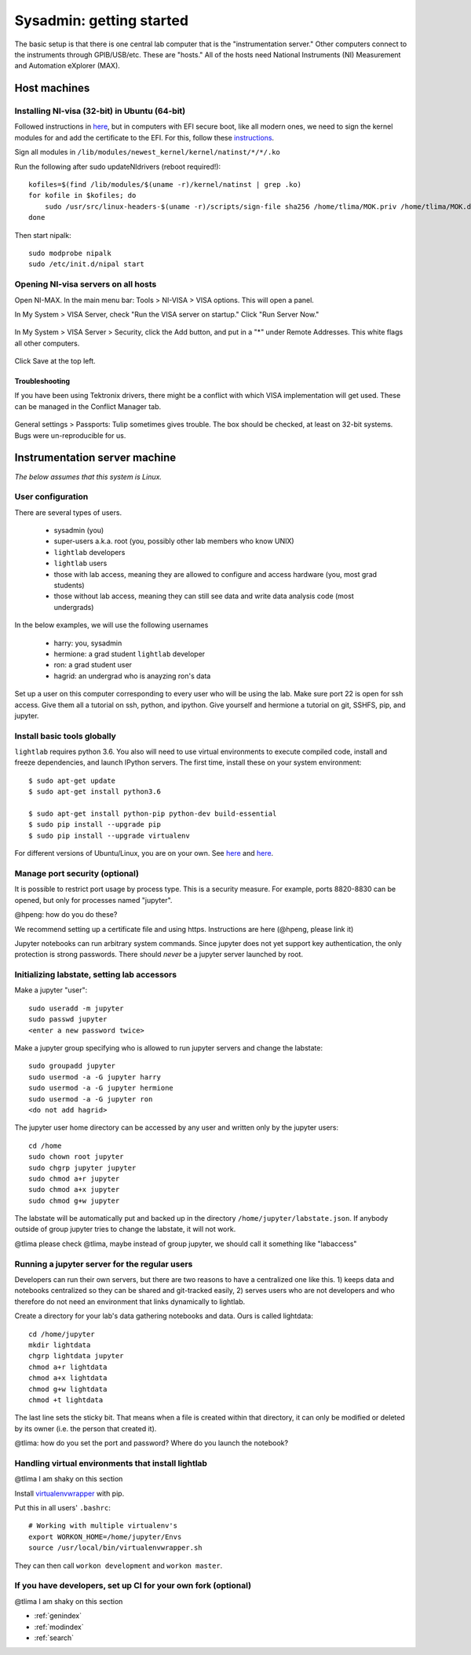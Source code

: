 Sysadmin: getting started
================================================
The basic setup is that there is one central lab computer that is the "instrumentation server." Other computers connect to the instruments through GPIB/USB/etc. These are "hosts." All of the hosts need National Instruments (NI) Measurement and Automation eXplorer (MAX).

Host machines
^^^^^^^^^^^^^

Installing NI-visa (32-bit) in Ubuntu (64-bit)
----------------------------------------------
Followed instructions in `here <http://forums.ni.com/t5/Linux-Users/Using-NI-VISA-with-Arch-Linux-or-Ubuntu-14-04/gpm-p/3462361#M2287>`_, but in computers with EFI secure boot, like all modern ones, we need to sign the kernel modules for and add the certificate to the EFI. For this, follow these `instructions <http://askubuntu.com/questions/762254/why-do-i-get-required-key-not-available-when-install-3rd-party-kernel-modules>`_.

Sign all modules in ``/lib/modules/newest_kernel/kernel/natinst/*/*/.ko``

Run the following after sudo updateNIdrivers (reboot required!)::

    kofiles=$(find /lib/modules/$(uname -r)/kernel/natinst | grep .ko)
    for kofile in $kofiles; do
        sudo /usr/src/linux-headers-$(uname -r)/scripts/sign-file sha256 /home/tlima/MOK.priv /home/tlima/MOK.der $kofile
    done

Then start nipalk::

    sudo modprobe nipalk
    sudo /etc/init.d/nipal start


Opening NI-visa servers on all hosts
------------------------------------
Open NI-MAX. In the main menu bar: Tools > NI-VISA > VISA options. This will open a panel.

In My System > VISA Server, check "Run the VISA server on startup." Click "Run Server Now."

.. figure:: images/nimax-server.png
    :alt: Server step
    :figwidth: 400px
    :align: center

In My System > VISA Server > Security, click the Add button, and put in a "*" under Remote Addresses. This white flags all other computers.

.. figure:: images/nimax-security.png
    :alt: Security step
    :figwidth: 400px
    :align: center

Click Save at the top left.

Troubleshooting
***************
If you have been using Tektronix drivers, there might be a conflict with which VISA implementation will get used. These can be managed in the Conflict Manager tab.

.. figure:: images/nimax-conflict.png
    :alt: Conflict step
    :figwidth: 400px
    :align: center

General settings > Passports: Tulip sometimes gives trouble. The box should be checked, at least on 32-bit systems. Bugs were un-reproducible for us.


Instrumentation server machine
^^^^^^^^^^^^^^^^^^^^^^^^^^^^^^
*The below assumes that this system is Linux.*

User configuration
------------------------------------
There are several types of users.

    * sysadmin (you)
    * super-users a.k.a. root (you, possibly other lab members who know UNIX)
    * ``lightlab`` developers
    * ``lightlab`` users
    * those with lab access, meaning they are allowed to configure and access hardware (you, most grad students)
    * those without lab access, meaning they can still see data and write data analysis code (most undergrads)

In the below examples, we will use the following usernames

    * harry:    you, sysadmin
    * hermione: a grad student ``lightlab`` developer
    * ron:      a grad student user
    * hagrid:   an undergrad who is anayzing ron's data

Set up a user on this computer corresponding to every user who will be using the lab. Make sure port 22 is open for ssh access. Give them all a tutorial on ssh, python, and ipython. Give yourself and hermione a tutorial on git, SSHFS, pip, and jupyter.

Install basic tools globally
----------------------------
``lightlab`` requires python 3.6. You also will need to use virtual environments to execute compiled code, install and freeze dependencies, and launch IPython servers. The first time, install these on your system environment::

    $ sudo apt-get update
    $ sudo apt-get install python3.6

    $ sudo apt-get install python-pip python-dev build-essential
    $ sudo pip install --upgrade pip
    $ sudo pip install --upgrade virtualenv

For different versions of Ubuntu/Linux, you are on your own. See `here <https://www.saltycrane.com/blog/2010/02/how-install-pip-ubuntu/>`_ and `here <https://askubuntu.com/questions/865554/how-do-i-install-python-3-6-using-apt-get>`_.

Manage port security (optional)
-------------------------------
It is possible to restrict port usage by process type. This is a security measure. For example, ports 8820-8830 can be opened, but only for processes named "jupyter".

@hpeng: how do you do these?

We recommend setting up a certificate file and using https. Instructions are here (@hpeng, please link it)

Jupyter notebooks can run arbitrary system commands. Since jupyter does not yet support key authentication, the only protection is strong passwords. There should *never* be a jupyter server launched by root.


Initializing labstate, setting lab accessors
---------------------------------------------------
Make a jupyter "user"::

    sudo useradd -m jupyter
    sudo passwd jupyter
    <enter a new password twice>

Make a jupyter group specifying who is allowed to run jupyter servers and change the labstate::

    sudo groupadd jupyter
    sudo usermod -a -G jupyter harry
    sudo usermod -a -G jupyter hermione
    sudo usermod -a -G jupyter ron
    <do not add hagrid>

The jupyter user home directory can be accessed by any user and written only by the jupyter users::

    cd /home
    sudo chown root jupyter
    sudo chgrp jupyter jupyter
    sudo chmod a+r jupyter
    sudo chmod a+x jupyter
    sudo chmod g+w jupyter

The labstate will be automatically put and backed up in the directory ``/home/jupyter/labstate.json``. If anybody outside of group jupyter tries to change the labstate, it will not work.


@tlima please check
@tlima, maybe instead of group jupyter, we should call it something like "labaccess"


Running a jupyter server for the regular users
----------------------------------------------
Developers can run their own servers, but there are two reasons to have a centralized one like this. 1) keeps data and notebooks centralized so they can be shared and git-tracked easily, 2) serves users who are not developers and who therefore do not need an environment that links dynamically to lightlab.

Create a directory for your lab's data gathering notebooks and data. Ours is called lightdata::

    cd /home/jupyter
    mkdir lightdata
    chgrp lightdata jupyter
    chmod a+r lightdata
    chmod a+x lightdata
    chmod g+w lightdata
    chmod +t lightdata

The last line sets the sticky bit. That means when a file is created within that directory, it can only be modified or deleted by its owner (i.e. the person that created it).

@tlima: how do you set the port and password? Where do you launch the notebook?

Handling virtual environments that install lightlab
---------------------------------------------------
@tlima I am shaky on this section

Install `virtualenvwrapper <http://virtualenvwrapper.readthedocs.io/en/latest/index.html>`_ with pip.

Put this in all users' ``.bashrc``::

    # Working with multiple virtualenv's
    export WORKON_HOME=/home/jupyter/Envs
    source /usr/local/bin/virtualenvwrapper.sh

They can then call ``workon development`` and ``workon master``.

If you have developers, set up CI for your own fork (optional)
------------------------------------------------------------------
@tlima I am shaky on this section




* :ref:`genindex`
* :ref:`modindex`
* :ref:`search`
